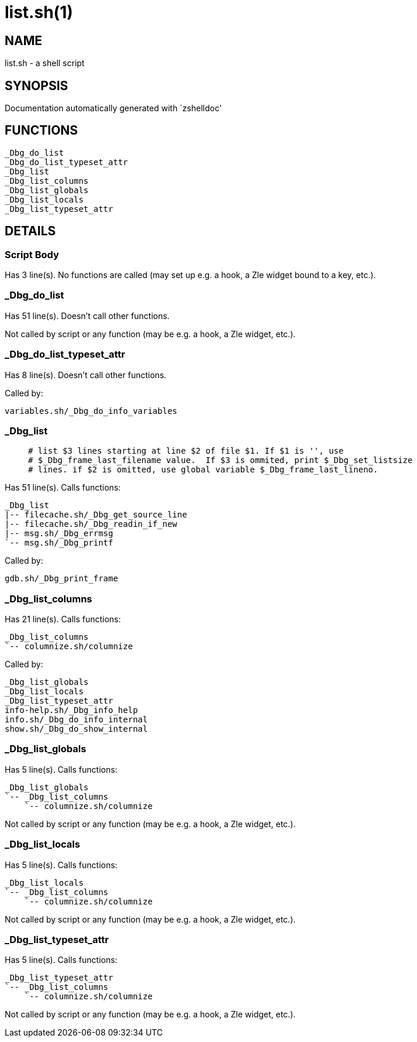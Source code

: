 list.sh(1)
==========
:compat-mode!:

NAME
----
list.sh - a shell script

SYNOPSIS
--------
Documentation automatically generated with `zshelldoc'

FUNCTIONS
---------

 _Dbg_do_list
 _Dbg_do_list_typeset_attr
 _Dbg_list
 _Dbg_list_columns
 _Dbg_list_globals
 _Dbg_list_locals
 _Dbg_list_typeset_attr

DETAILS
-------

Script Body
~~~~~~~~~~~

Has 3 line(s). No functions are called (may set up e.g. a hook, a Zle widget bound to a key, etc.).

_Dbg_do_list
~~~~~~~~~~~~

Has 51 line(s). Doesn't call other functions.

Not called by script or any function (may be e.g. a hook, a Zle widget, etc.).

_Dbg_do_list_typeset_attr
~~~~~~~~~~~~~~~~~~~~~~~~~

Has 8 line(s). Doesn't call other functions.

Called by:

 variables.sh/_Dbg_do_info_variables

_Dbg_list
~~~~~~~~~

____
 # list $3 lines starting at line $2 of file $1. If $1 is '', use
 # $_Dbg_frame_last_filename value.  If $3 is ommited, print $_Dbg_set_listsize
 # lines. if $2 is omitted, use global variable $_Dbg_frame_last_lineno.
____

Has 51 line(s). Calls functions:

 _Dbg_list
 |-- filecache.sh/_Dbg_get_source_line
 |-- filecache.sh/_Dbg_readin_if_new
 |-- msg.sh/_Dbg_errmsg
 `-- msg.sh/_Dbg_printf

Called by:

 gdb.sh/_Dbg_print_frame

_Dbg_list_columns
~~~~~~~~~~~~~~~~~

Has 21 line(s). Calls functions:

 _Dbg_list_columns
 `-- columnize.sh/columnize

Called by:

 _Dbg_list_globals
 _Dbg_list_locals
 _Dbg_list_typeset_attr
 info-help.sh/_Dbg_info_help
 info.sh/_Dbg_do_info_internal
 show.sh/_Dbg_do_show_internal

_Dbg_list_globals
~~~~~~~~~~~~~~~~~

Has 5 line(s). Calls functions:

 _Dbg_list_globals
 `-- _Dbg_list_columns
     `-- columnize.sh/columnize

Not called by script or any function (may be e.g. a hook, a Zle widget, etc.).

_Dbg_list_locals
~~~~~~~~~~~~~~~~

Has 5 line(s). Calls functions:

 _Dbg_list_locals
 `-- _Dbg_list_columns
     `-- columnize.sh/columnize

Not called by script or any function (may be e.g. a hook, a Zle widget, etc.).

_Dbg_list_typeset_attr
~~~~~~~~~~~~~~~~~~~~~~

Has 5 line(s). Calls functions:

 _Dbg_list_typeset_attr
 `-- _Dbg_list_columns
     `-- columnize.sh/columnize

Not called by script or any function (may be e.g. a hook, a Zle widget, etc.).

